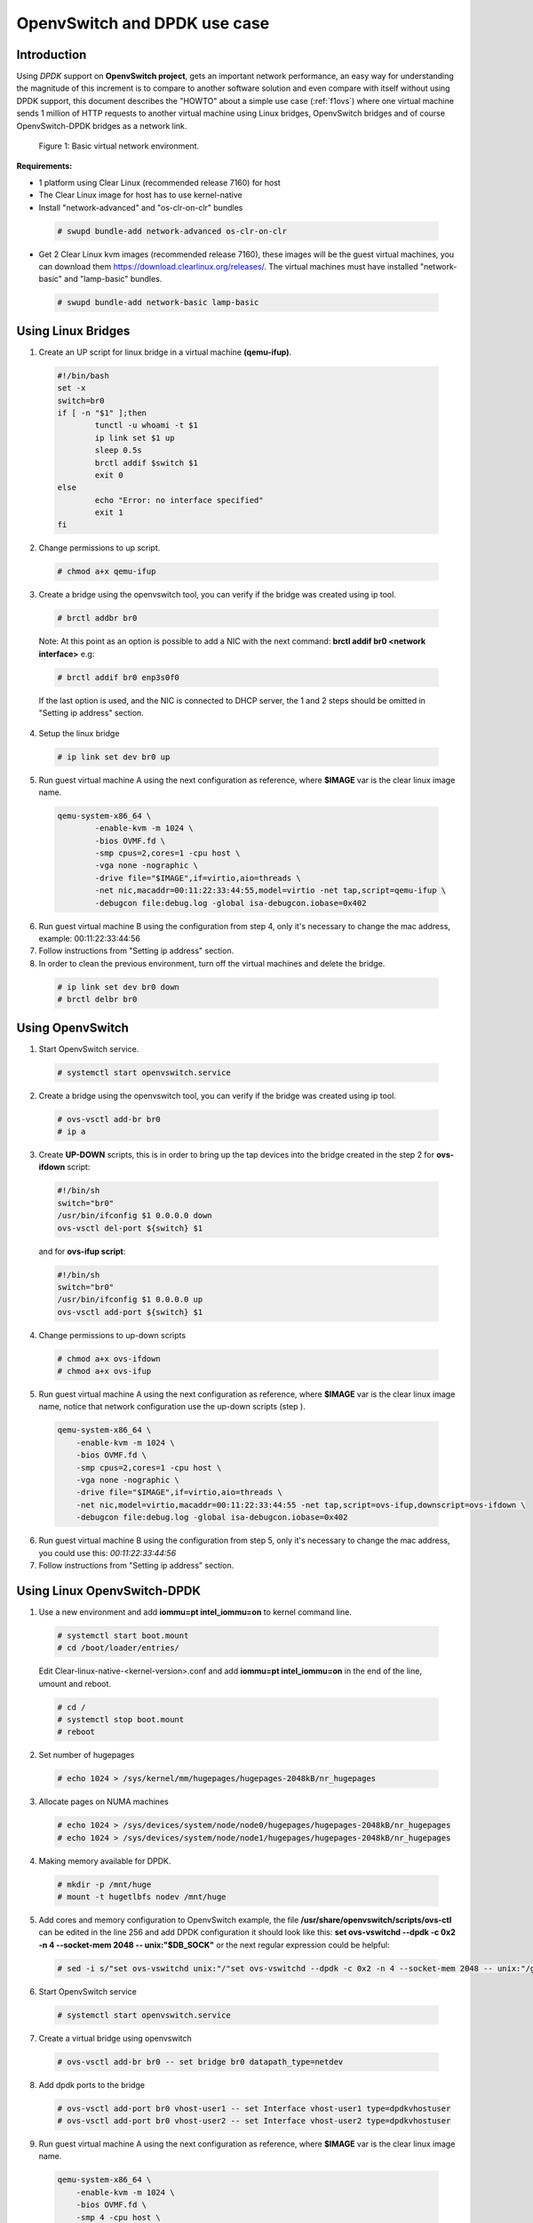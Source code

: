 .. _ac-ovs-dpdk:

OpenvSwitch and DPDK use case
#############################

Introduction
============

Using *DPDK* support on **OpenvSwitch project**, gets an important network performance, an easy way for 
understanding the magnitude of this increment is to compare to another software solution and 
even compare with itself without using DPDK support, this document describes the "HOWTO" about 
a simple use case (:ref:`f1ovs`) where one virtual machine sends 1 million of HTTP requests to 
another virtual machine using Linux bridges, OpenvSwitch bridges and of course 
OpenvSwitch-DPDK bridges as a network link.

.. _f1ovs:

.. figure:: _static/images/use_case.png

    Figure 1: Basic virtual network environment.

**Requirements:**

* 1 platform using Clear Linux (recommended release 7160) for host
* The Clear Linux image for host has to use kernel-native
* Install "network-advanced" and "os-clr-on-clr" bundles

 .. code-block:: bash
	
		# swupd bundle-add network-advanced os-clr-on-clr

* Get 2 Clear Linux kvm images (recommended release 7160), these images will be the guest virtual machines, you can download them https://download.clearlinux.org/releases/. The virtual machines must have installed "network-basic" and "lamp-basic" bundles.
 
 .. code-block:: bash

        # swupd bundle-add network-basic lamp-basic


Using Linux Bridges
===================

1. Create an UP script for linux bridge in a virtual machine **(qemu-ifup)**.

 .. code-block:: bash

	#!/bin/bash
	set -x
	switch=br0
	if [ -n "$1" ];then
		tunctl -u whoami -t $1
		ip link set $1 up
		sleep 0.5s
		brctl addif $switch $1
		exit 0
	else
		echo "Error: no interface specified"
		exit 1
	fi
	
2. Change permissions to up script.

 .. code-block:: bash

    # chmod a+x qemu-ifup

3. Create a bridge using the openvswitch tool, you can verify if the bridge was created using ip tool.

 .. code-block:: bash

    # brctl addbr br0

 Note: At this point as an option is possible to add a NIC with the next command: **brctl addif br0 <network interface>** e.g: 

 .. code-block:: bash

    # brctl addif br0 enp3s0f0

 If the last option is used, and the NIC is connected to DHCP server, the 1 and 2 steps should be omitted in "Setting ip address" section.

4. Setup the linux bridge

 .. code-block:: bash

    # ip link set dev br0 up

5. Run guest virtual machine A using the next configuration as reference, where **$IMAGE** var is the clear linux image name.

 .. code-block:: bash

	qemu-system-x86_64 \
		-enable-kvm -m 1024 \
		-bios OVMF.fd \
		-smp cpus=2,cores=1 -cpu host \
		-vga none -nographic \
		-drive file="$IMAGE",if=virtio,aio=threads \
		-net nic,macaddr=00:11:22:33:44:55,model=virtio -net tap,script=qemu-ifup \
		-debugcon file:debug.log -global isa-debugcon.iobase=0x402


6. Run guest virtual machine B using the configuration from step 4, only it's necessary to change the mac address, example: 00:11:22:33:44:56

7. Follow instructions from "Setting ip address" section.

8. In order to clean the previous environment, turn off the virtual machines and delete the bridge.

 .. code-block:: bash

	# ip link set dev br0 down
	# brctl delbr br0


Using OpenvSwitch
=================

1. Start OpenvSwitch service.

 .. code-block:: bash

    # systemctl start openvswitch.service

2. Create a bridge using the openvswitch tool, you can verify if the bridge was created using ip tool.

 .. code-block:: bash

	# ovs-vsctl add-br br0
	# ip a

3. Create **UP-DOWN** scripts, this is in order to bring up the tap devices into the bridge created in the step 2 for **ovs-ifdown** script:

 .. code-block:: bash

	#!/bin/sh
	switch="br0"
	/usr/bin/ifconfig $1 0.0.0.0 down
	ovs-vsctl del-port ${switch} $1

 and for **ovs-ifup script**:

 .. code-block:: bash

	#!/bin/sh
	switch="br0"
	/usr/bin/ifconfig $1 0.0.0.0 up
	ovs-vsctl add-port ${switch} $1

4. Change permissions to up-down scripts

 .. code-block:: bash

	# chmod a+x ovs-ifdown
	# chmod a+x ovs-ifup

5. Run guest virtual machine A using the next configuration as reference, where **$IMAGE** var is the clear linux image name, notice that network configuration use the up-down scripts (step ).

 .. code-block:: bash

    qemu-system-x86_64 \
        -enable-kvm -m 1024 \
        -bios OVMF.fd \
        -smp cpus=2,cores=1 -cpu host \
        -vga none -nographic \
        -drive file="$IMAGE",if=virtio,aio=threads \
        -net nic,model=virtio,macaddr=00:11:22:33:44:55 -net tap,script=ovs-ifup,downscript=ovs-ifdown \
        -debugcon file:debug.log -global isa-debugcon.iobase=0x402

6. Run guest virtual machine B using the configuration from step 5, only it's necessary to change the mac address, you could use this: *00:11:22:33:44:56*

7. Follow instructions from "Setting ip address" section.


Using Linux OpenvSwitch-DPDK
============================

1. Use a new environment and add **iommu=pt intel_iommu=on**  to kernel command line.

 .. code-block:: bash

      # systemctl start boot.mount
      # cd /boot/loader/entries/

 Edit Clear-linux-native-<kernel-version>.conf and add **iommu=pt intel_iommu=on** in the end of the line, umount and reboot.
 
 .. code-block:: bash

      # cd /
      # systemctl stop boot.mount
      # reboot
    

2. Set number of hugepages

 .. code-block:: bash

	# echo 1024 > /sys/kernel/mm/hugepages/hugepages-2048kB/nr_hugepages

3. Allocate pages on NUMA machines

 .. code-block:: bash

	# echo 1024 > /sys/devices/system/node/node0/hugepages/hugepages-2048kB/nr_hugepages
	# echo 1024 > /sys/devices/system/node/node1/hugepages/hugepages-2048kB/nr_hugepages

4. Making memory available for DPDK.

 .. code-block:: bash

	# mkdir -p /mnt/huge
	# mount -t hugetlbfs nodev /mnt/huge

5. Add cores and memory configuration to OpenvSwitch example, the file **/usr/share/openvswitch/scripts/ovs-ctl** can be edited in the line 256 and add DPDK configuration it should look like this:  **set ovs-vswitchd --dpdk -c 0x2 -n 4 --socket-mem 2048 -- unix:"$DB_SOCK"** or the next regular expression could be helpful:

 .. code-block:: bash

	# sed -i s/"set ovs-vswitchd unix:"/"set ovs-vswitchd --dpdk -c 0x2 -n 4 --socket-mem 2048 -- unix:"/g /usr/share/openvswitch/scripts/ovs-ctl

6. Start OpenvSwitch service

 .. code-block:: bash

	# systemctl start openvswitch.service

7. Create a virtual bridge using openvswitch

 .. code-block:: bash

	# ovs-vsctl add-br br0 -- set bridge br0 datapath_type=netdev

8. Add dpdk ports to the bridge

 .. code-block:: bash

	# ovs-vsctl add-port br0 vhost-user1 -- set Interface vhost-user1 type=dpdkvhostuser
	# ovs-vsctl add-port br0 vhost-user2 -- set Interface vhost-user2 type=dpdkvhostuser


9. Run guest virtual machine A using the next configuration as reference, where **$IMAGE** var is the clear linux image name.

 .. code-block:: bash
 
    qemu-system-x86_64 \
        -enable-kvm -m 1024 \
        -bios OVMF.fd \
        -smp 4 -cpu host \
        -vga none -nographic \
        -drive file="$IMAGE",if=virtio,aio=threads \
        -chardev socket,id=char1,path=/run/openvswitch/vhost-user1 \
        -netdev type=vhost-user,id=mynet1,chardev=char1,vhostforce \
        -device virtio-net-pci,mac=00:00:00:00:00:01,netdev=mynet1 \
        -object memory-backend-file,id=mem,size=1024M,mem-path=/dev/hugepages,share=on \
        -numa node,memdev=mem -mem-prealloc \
        -debugcon file:debug.log -global isa-debugcon.iobase=0x402


10. Run guest virtual machine B, use the configuration from step 6, only it's necessary change the mac address and the port socket, you can use 00:00:00:00:00:02 as a mac address and vhost-user2 as a socket.

11. Follow instructions from "Setting ip address" section.


Setting ip address
======================

1. Set ip address to virtual machine for virtual machine A:

   .. code-block:: bash

      # ip addr add dev enp0s2 10.0.0.5/24

   for virtual machine B:

   .. code-block:: bash

      # ip addr add dev enp0s2 10.0.0.6/24

2. Check if there is communication between both virtual machines using ping tool.

3. Verify if apache service is running:

   .. code-block:: bash

      # systemctl status httpd.service
      # systemctl start httpd.service 

   (start httpd service only if it is inactive).
   Use apache benchmark in order to get information about the
   network performance between both virtual machines.

   .. code-block:: bash

      # ab -n 1000000 -c 100 http://10.0.0.6/


